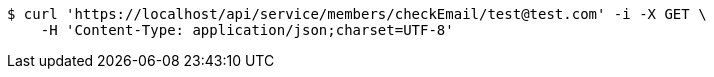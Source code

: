 [source,bash]
----
$ curl 'https://localhost/api/service/members/checkEmail/test@test.com' -i -X GET \
    -H 'Content-Type: application/json;charset=UTF-8'
----